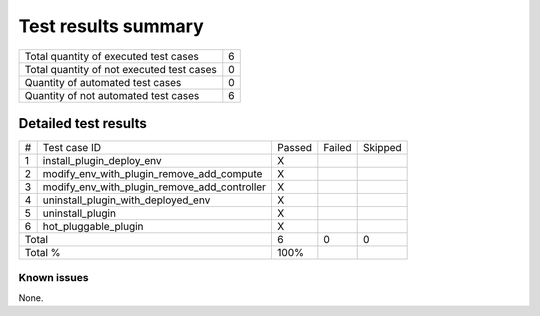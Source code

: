 Test results summary
====================

+-----------------------------------------+------+
|Total quantity of executed test cases    |     6|
+-----------------------------------------+------+
|Total quantity of not executed test cases|     0|
+-----------------------------------------+------+
|Quantity of automated test cases         |     0|
+-----------------------------------------+------+
|Quantity of not automated test cases     |     6|
+-----------------------------------------+------+

Detailed test results
~~~~~~~~~~~~~~~~~~~~

+-------+--------------------------------------------+------+------+-------+
|#      |Test case ID                                |Passed|Failed|Skipped|
+-------+--------------------------------------------+------+------+-------+
|1      |install_plugin_deploy_env                   |X     |      |       |
+-------+--------------------------------------------+------+------+-------+
|2      |modify_env_with_plugin_remove_add_compute   |X     |      |       |
+-------+--------------------------------------------+------+------+-------+
|3      |modify_env_with_plugin_remove_add_controller|X     |      |       |
+-------+--------------------------------------------+------+------+-------+
|4      |uninstall_plugin_with_deployed_env          |X     |      |       |
+-------+--------------------------------------------+------+------+-------+
|5      |uninstall_plugin                            |X     |      |       |
+-------+--------------------------------------------+------+------+-------+
|6      |hot_pluggable_plugin                        |X     |      |       |
+-------+--------------------------------------------+------+------+-------+
|Total                                               |6     |0     |0      |
+-------+--------------------------------------------+------+------+-------+
|Total %                                             |100%  |      |       |
+-------+--------------------------------------------+------+------+-------+

Known issues
------------
None.
